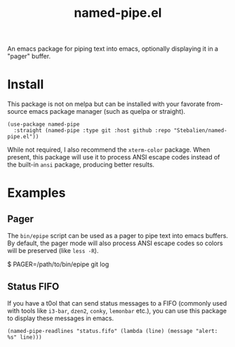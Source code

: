 #+TITLE: named-pipe.el

An emacs package for piping text into emacs, optionally displaying it in a "pager" buffer.

* Install
This package is not on melpa but can be installed with your favorate from-source emacs package manager (such as quelpa or straight).

#+BEGIN_SRC elisp
(use-package named-pipe
  :straight (named-pipe :type git :host github :repo "Stebalien/named-pipe.el"))
#+END_SRC

While not required, I also recommend the ~xterm-color~ package. When present, this package will use it to process ANSI escape codes instead of the built-in ~ansi~ package, producing better results.

* Examples
** Pager
The =bin/epipe= script can be used as a pager to pipe text into emacs buffers. By default, the pager mode will also process ANSI escape codes so colors will be preserved (like ~less -R~).

#+BEGIN_EXAMPLE bash
$ PAGER=/path/to/bin/epipe git log
#+END_EXAMPLE

** Status FIFO
If you have a t0ol that can send status messages to a FIFO (commonly used with tools like ~i3-bar~, ~dzen2~, ~conky~, ~lemonbar~ etc.), you can use this package to display these messages in emacs.

#+BEGIN_SRC elisp
(named-pipe-readlines "status.fifo" (lambda (line) (message "alert: %s" line)))
#+END_SRC
